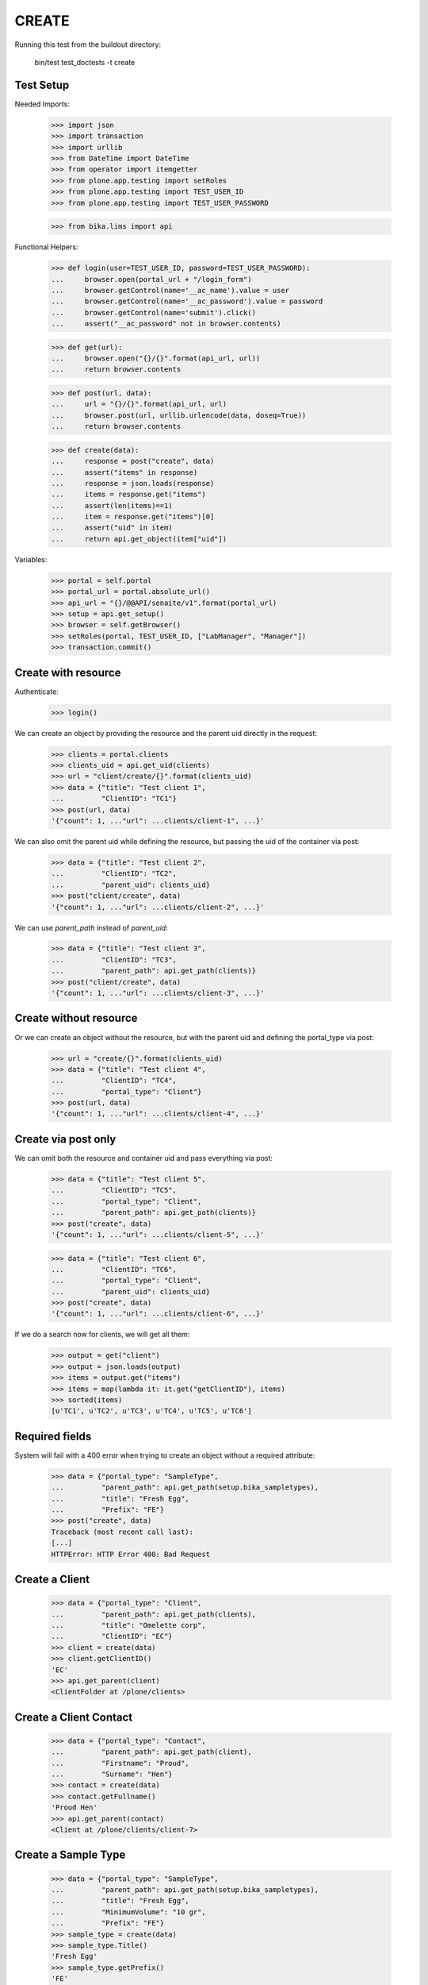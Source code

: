 CREATE
------

Running this test from the buildout directory:

    bin/test test_doctests -t create


Test Setup
~~~~~~~~~~

Needed Imports:

    >>> import json
    >>> import transaction
    >>> import urllib
    >>> from DateTime import DateTime
    >>> from operator import itemgetter
    >>> from plone.app.testing import setRoles
    >>> from plone.app.testing import TEST_USER_ID
    >>> from plone.app.testing import TEST_USER_PASSWORD

    >>> from bika.lims import api

Functional Helpers:

    >>> def login(user=TEST_USER_ID, password=TEST_USER_PASSWORD):
    ...     browser.open(portal_url + "/login_form")
    ...     browser.getControl(name='__ac_name').value = user
    ...     browser.getControl(name='__ac_password').value = password
    ...     browser.getControl(name='submit').click()
    ...     assert("__ac_password" not in browser.contents)

    >>> def get(url):
    ...     browser.open("{}/{}".format(api_url, url))
    ...     return browser.contents

    >>> def post(url, data):
    ...     url = "{}/{}".format(api_url, url)
    ...     browser.post(url, urllib.urlencode(data, doseq=True))
    ...     return browser.contents

    >>> def create(data):
    ...     response = post("create", data)
    ...     assert("items" in response)
    ...     response = json.loads(response)
    ...     items = response.get("items")
    ...     assert(len(items)==1)
    ...     item = response.get("items")[0]
    ...     assert("uid" in item)
    ...     return api.get_object(item["uid"])

Variables:

    >>> portal = self.portal
    >>> portal_url = portal.absolute_url()
    >>> api_url = "{}/@@API/senaite/v1".format(portal_url)
    >>> setup = api.get_setup()
    >>> browser = self.getBrowser()
    >>> setRoles(portal, TEST_USER_ID, ["LabManager", "Manager"])
    >>> transaction.commit()


Create with resource
~~~~~~~~~~~~~~~~~~~~

Authenticate:

    >>> login()

We can create an object by providing the resource and the parent uid directly
in the request:

    >>> clients = portal.clients
    >>> clients_uid = api.get_uid(clients)
    >>> url = "client/create/{}".format(clients_uid)
    >>> data = {"title": "Test client 1",
    ...         "ClientID": "TC1"}
    >>> post(url, data)
    '{"count": 1, ..."url": ...clients/client-1", ...}'

We can also omit the parent uid while defining the resource, but passing the
uid of the container via post:

    >>> data = {"title": "Test client 2",
    ...         "ClientID": "TC2",
    ...         "parent_uid": clients_uid}
    >>> post("client/create", data)
    '{"count": 1, ..."url": ...clients/client-2", ...}'

We can use `parent_path` instead of `parent_uid`:

    >>> data = {"title": "Test client 3",
    ...         "ClientID": "TC3",
    ...         "parent_path": api.get_path(clients)}
    >>> post("client/create", data)
    '{"count": 1, ..."url": ...clients/client-3", ...}'


Create without resource
~~~~~~~~~~~~~~~~~~~~~~~

Or we can create an object without the resource, but with the parent uid and
defining the portal_type via post:

    >>> url = "create/{}".format(clients_uid)
    >>> data = {"title": "Test client 4",
    ...         "ClientID": "TC4",
    ...         "portal_type": "Client"}
    >>> post(url, data)
    '{"count": 1, ..."url": ...clients/client-4", ...}'


Create via post only
~~~~~~~~~~~~~~~~~~~~

We can omit both the resource and container uid and pass everything via post:

    >>> data = {"title": "Test client 5",
    ...         "ClientID": "TC5",
    ...         "portal_type": "Client",
    ...         "parent_path": api.get_path(clients)}
    >>> post("create", data)
    '{"count": 1, ..."url": ...clients/client-5", ...}'

    >>> data = {"title": "Test client 6",
    ...         "ClientID": "TC6",
    ...         "portal_type": "Client",
    ...         "parent_uid": clients_uid}
    >>> post("create", data)
    '{"count": 1, ..."url": ...clients/client-6", ...}'

If we do a search now for clients, we will get all them:

    >>> output = get("client")
    >>> output = json.loads(output)
    >>> items = output.get("items")
    >>> items = map(lambda it: it.get("getClientID"), items)
    >>> sorted(items)
    [u'TC1', u'TC2', u'TC3', u'TC4', u'TC5', u'TC6']


Required fields
~~~~~~~~~~~~~~~

System will fail with a 400 error when trying to create an object without a
required attribute:

    >>> data = {"portal_type": "SampleType",
    ...         "parent_path": api.get_path(setup.bika_sampletypes),
    ...         "title": "Fresh Egg",
    ...         "Prefix": "FE"}
    >>> post("create", data)
    Traceback (most recent call last):
    [...]
    HTTPError: HTTP Error 400: Bad Request


Create a Client
~~~~~~~~~~~~~~~

    >>> data = {"portal_type": "Client",
    ...         "parent_path": api.get_path(clients),
    ...         "title": "Omelette corp",
    ...         "ClientID": "EC"}
    >>> client = create(data)
    >>> client.getClientID()
    'EC'
    >>> api.get_parent(client)
    <ClientFolder at /plone/clients>


Create a Client Contact
~~~~~~~~~~~~~~~~~~~~~~~

    >>> data = {"portal_type": "Contact",
    ...         "parent_path": api.get_path(client),
    ...         "Firstname": "Proud",
    ...         "Surname": "Hen"}
    >>> contact = create(data)
    >>> contact.getFullname()
    'Proud Hen'
    >>> api.get_parent(contact)
    <Client at /plone/clients/client-7>


Create a Sample Type
~~~~~~~~~~~~~~~~~~~~

    >>> data = {"portal_type": "SampleType",
    ...         "parent_path": api.get_path(setup.bika_sampletypes),
    ...         "title": "Fresh Egg",
    ...         "MinimumVolume": "10 gr",
    ...         "Prefix": "FE"}
    >>> sample_type = create(data)
    >>> sample_type.Title()
    'Fresh Egg'
    >>> sample_type.getPrefix()
    'FE'
    >>> api.get_parent(sample_type)
    <SampleTypes at /plone/bika_setup/bika_sampletypes>


Create a Laboratory Contact
~~~~~~~~~~~~~~~~~~~~~~~~~~~

    >>> data = {"portal_type": "LabContact",
    ...         "parent_path": api.get_path(setup.bika_labcontacts),
    ...         "Firstname": "Lab",
    ...         "Surname": "Chicken"}
    >>> lab_contact = create(data)
    >>> lab_contact.getFullname()
    'Lab Chicken'
    >>> api.get_parent(lab_contact)
    <LabContacts at /plone/bika_setup/bika_labcontacts>


Create a Department
~~~~~~~~~~~~~~~~~~~

    >>> data = {"portal_type": "Department",
    ...         "parent_path": api.get_path(setup.bika_departments),
    ...         "title": "Microbiology",
    ...         "Manager": api.get_uid(lab_contact)}
    >>> department = create(data)
    >>> department.Title()
    'Microbiology'
    >>> api.get_parent(department)
    <Departments at /plone/bika_setup/bika_departments>

Create an Analysis Category
~~~~~~~~~~~~~~~~~~~~~~~~~~~

    >>> data = {"portal_type": "AnalysisCategory",
    ...         "parent_path": api.get_path(setup.bika_analysiscategories),
    ...         "title": "Microbiology identification",
    ...         "Department": api.get_uid(department)}
    >>> category = create(data)
    >>> category.Title()
    'Microbiology identification'
    >>> api.get_parent(category)
    <AnalysisCategories at /plone/bika_setup/bika_analysiscategories>
    >>> category.getDepartment()
    <Department at /plone/bika_setup/bika_departments/department-1>


Create an Analysis Service
~~~~~~~~~~~~~~~~~~~~~~~~~~

    >>> data = {"portal_type": "AnalysisService",
    ...         "parent_path": api.get_path(setup.bika_analysisservices),
    ...         "title": "Salmonella",
    ...         "Keyword": "Sal",
    ...         "ScientificName": True,
    ...         "Price": 15,
    ...         "Category": api.get_uid(category),
    ...         "Accredited": True}
    >>> sal = create(data)
    >>> sal.Title()
    'Salmonella'
    >>> sal.getKeyword()
    'Sal'
    >>> sal.getScientificName()
    True
    >>> sal.getAccredited()
    True
    >>> sal.getCategory()
    <AnalysisCategory at /plone/bika_setup/bika_analysiscategories/analysiscategory-1>

    >>> data = {"portal_type": "AnalysisService",
    ...         "parent_path": api.get_path(setup.bika_analysisservices),
    ...         "title": "Escherichia coli",
    ...         "Keyword": "Ecoli",
    ...         "ScientificName": True,
    ...         "Price": 15,
    ...         "Category": api.get_uid(category)}
    >>> ecoli = create(data)
    >>> ecoli.Title()
    'Escherichia coli'
    >>> ecoli.getKeyword()
    'Ecoli'
    >>> ecoli.getScientificName()
    True
    >>> ecoli.getPrice()
    '15.00'
    >>> ecoli.getCategory()
    <AnalysisCategory at /plone/bika_setup/bika_analysiscategories/analysiscategory-1>

Creating a Sample
~~~~~~~~~~~~~~~~~

The creation of a Sample (`AnalysisRequest` portal type) is handled differently
from the rest of objects, an specific function in `senaite.core` must be used
instead of the plone's default creation.

    >>> data = {"portal_type": "AnalysisRequest",
    ...         "parent_uid": api.get_uid(client),
    ...         "Contact": api.get_uid(contact),
    ...         "DateSampled": DateTime().ISO8601(),
    ...         "SampleType": api.get_uid(sample_type),
    ...         "Analyses": map(api.get_uid, [sal, ecoli]) }
    >>> sample = create(data)
    >>> sample
    <AnalysisRequest at /plone/clients/client-7/FE-0001>

    >>> analyses = sample.getAnalyses(full_objects=True)
    >>> sorted(map(lambda an: an.getKeyword(), analyses))
    ['Ecoli', 'Sal']

    >>> sample.getSampleType()
    <SampleType at /plone/bika_setup/bika_sampletypes/sampletype-2>

    >>> sample.getClient()
    <Client at /plone/clients/client-7>

    >>> sample.getContact()
    <Contact at /plone/clients/client-7/contact-1>

Creation restrictions
~~~~~~~~~~~~~~~~~~~~~

We get a 401 error if we try to create an object inside portal root:

    >>> data = {"title": "My clients folder",
    ...         "portal_type": "ClientsFolder",
    ...         "parent_path": api.get_path(portal)}
    >>> post("create", data)
    Traceback (most recent call last):
    [...]
    HTTPError: HTTP Error 401: Unauthorized

We get a 401 error if we try to create an object inside setup folder:

    >>> data = {"title": "My Analysis Categories folder",
    ...         "portal_type": "AnalysisCategories",
    ...         "parent_path": api.get_path(setup)}
    >>> post("create", data)
    Traceback (most recent call last):
    [...]
    HTTPError: HTTP Error 401: Unauthorized

We get a 401 error when we try to create an object from a type that is not
allowed by the container:

    >>> data = {"title": "My Method",
    ...         "portal_type": "Method",
    ...         "parent_path": api.get_path(clients)}
    >>> post("create", data)
    Traceback (most recent call last):
    [...]
    HTTPError: HTTP Error 401: Unauthorized
